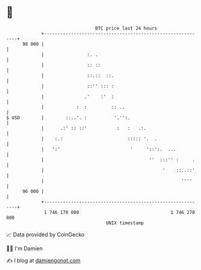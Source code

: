 * 👋

#+begin_example
                                    BTC price last 24 hours                    
                +------------------------------------------------------------+ 
         98 000 |                                                            | 
                |                :. .                                        | 
                |                :: ::                                       | 
                |                ::.::  ::.                                  | 
                |                ::'' ::: :                                  | 
                |               .'    :'  :                                  | 
                |            :  :         :: ..                              | 
   $ USD        |        ::..'. :          '.'':.                            | 
                |      .:' :: ::'           :   :   .:.                      | 
                |    :.:                        ::::: '.  .                  | 
                |   ':'                          '     '::':.  ...           | 
                |                                       ''  :::'' :     .    | 
                |                                            '    ::..::'    | 
                |                                                   ''''     | 
         96 000 |                                                            | 
                +------------------------------------------------------------+ 
                 1 746 170 000                                  1 746 270 000  
                                        UNIX timestamp                         
#+end_example
📈 Data provided by CoinGecko

🧑‍💻 I'm Damien

✍️ I blog at [[https://www.damiengonot.com][damiengonot.com]]
